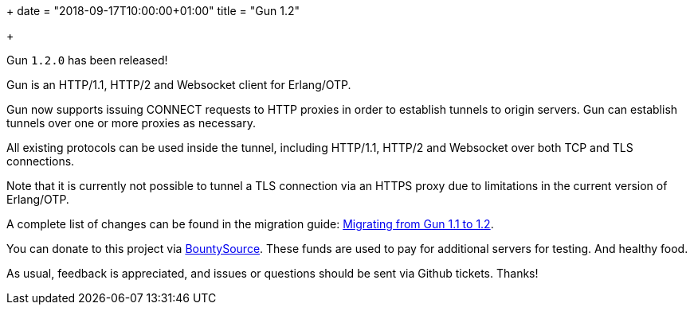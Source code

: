 +++
date = "2018-09-17T10:00:00+01:00"
title = "Gun 1.2"

+++

Gun `1.2.0` has been released!

Gun is an HTTP/1.1, HTTP/2 and Websocket client
for Erlang/OTP.

Gun now supports issuing CONNECT requests to HTTP
proxies in order to establish tunnels to origin
servers. Gun can establish tunnels over one or
more proxies as necessary.

All existing protocols can be used inside the tunnel,
including HTTP/1.1, HTTP/2 and Websocket over both
TCP and TLS connections.

Note that it is currently not possible to tunnel
a TLS connection via an HTTPS proxy due to
limitations in the current version of Erlang/OTP.

A complete
list of changes can be found in the migration guide:
https://ninenines.eu/docs/en/gun/1.2/guide/migrating_from_1.1/[Migrating from Gun 1.1 to 1.2].

You can donate to this project via
https://salt.bountysource.com/teams/ninenines[BountySource].
These funds are used to pay for additional servers for
testing. And healthy food.

As usual, feedback is appreciated, and issues or
questions should be sent via Github tickets. Thanks!
